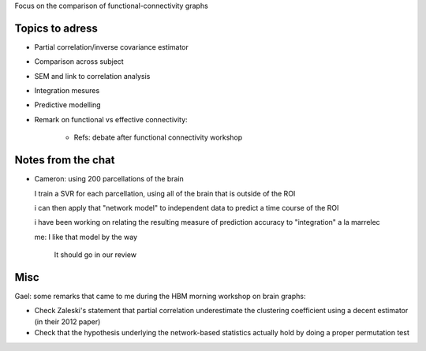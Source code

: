 Focus on the comparison of functional-connectivity graphs

Topics to adress
==================

* Partial correlation/inverse covariance estimator

* Comparison across subject

* SEM and link to correlation analysis

* Integration mesures

* Predictive modelling

* Remark on functional vs effective connectivity:

    - Refs: debate after functional connectivity workshop

Notes from the chat
========================

* Cameron: using 200 parcellations of the brain
  
  I train a SVR for each parcellation, using all of the brain that is
  outside of the ROI

  i can then apply that "network model" to independent data to predict a
  time course of the ROI
    
  i have been working on relating the resulting measure of prediction
  accuracy to "integration" a la marrelec
   
  me: I like that model by the way
     
     It should go in our review

Misc
=====


Gael: some remarks that came to me during the HBM morning workshop on
brain graphs:

* Check Zaleski's statement that partial correlation underestimate the
  clustering coefficient using a decent estimator (in their 2012 paper)

* Check that the hypothesis underlying the network-based statistics
  actually hold by doing a proper permutation test

